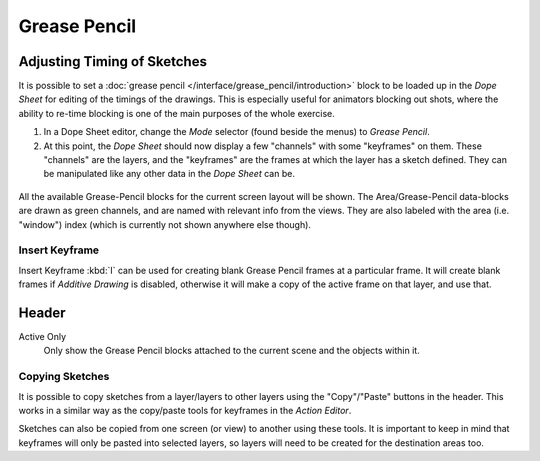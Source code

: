 
*************
Grease Pencil
*************

Adjusting Timing of Sketches
============================

It is possible to set a :doc:`grease pencil </interface/grease_pencil/introduction>` block
to be loaded up in the *Dope Sheet* for editing of the timings of the drawings.
This is especially useful for animators blocking out shots,
where the ability to re-time blocking is one of the main purposes of the whole exercise.

#. In a Dope Sheet editor, change the *Mode* selector (found beside the menus) to *Grease Pencil*.
#. At this point, the *Dope Sheet* should now display a few "channels" with some "keyframes" on them.
   These "channels" are the layers, and the "keyframes" are the frames at which the layer has a sketch defined.
   They can be manipulated like any other data in the *Dope Sheet* can be.

.. figure:: /images/editors_dopesheet_greasepencil.png
   :width: 598px


All the available Grease-Pencil blocks for the current screen layout will be shown.
The Area/Grease-Pencil data-blocks are drawn as green channels,
and are named with relevant info from the views. They are also labeled with the area
(i.e. "window") index (which is currently not shown anywhere else though).


Insert Keyframe
---------------

Insert Keyframe :kbd:`I` can be used for creating blank Grease Pencil frames at a particular frame.
It will create blank frames if *Additive Drawing* is disabled, otherwise
it will make a copy of the active frame on that layer, and use that.


Header
======

Active Only
   Only show the Grease Pencil blocks attached to the current scene and the objects within it.


Copying Sketches
----------------

It is possible to copy sketches from a layer/layers to other layers
using the "Copy"/"Paste" buttons in the header.
This works in a similar way as the copy/paste tools for keyframes in the *Action Editor*.

Sketches can also be copied from one screen (or view) to another using these tools.
It is important to keep in mind that keyframes will only be pasted into selected layers,
so layers will need to be created for the destination areas too.
